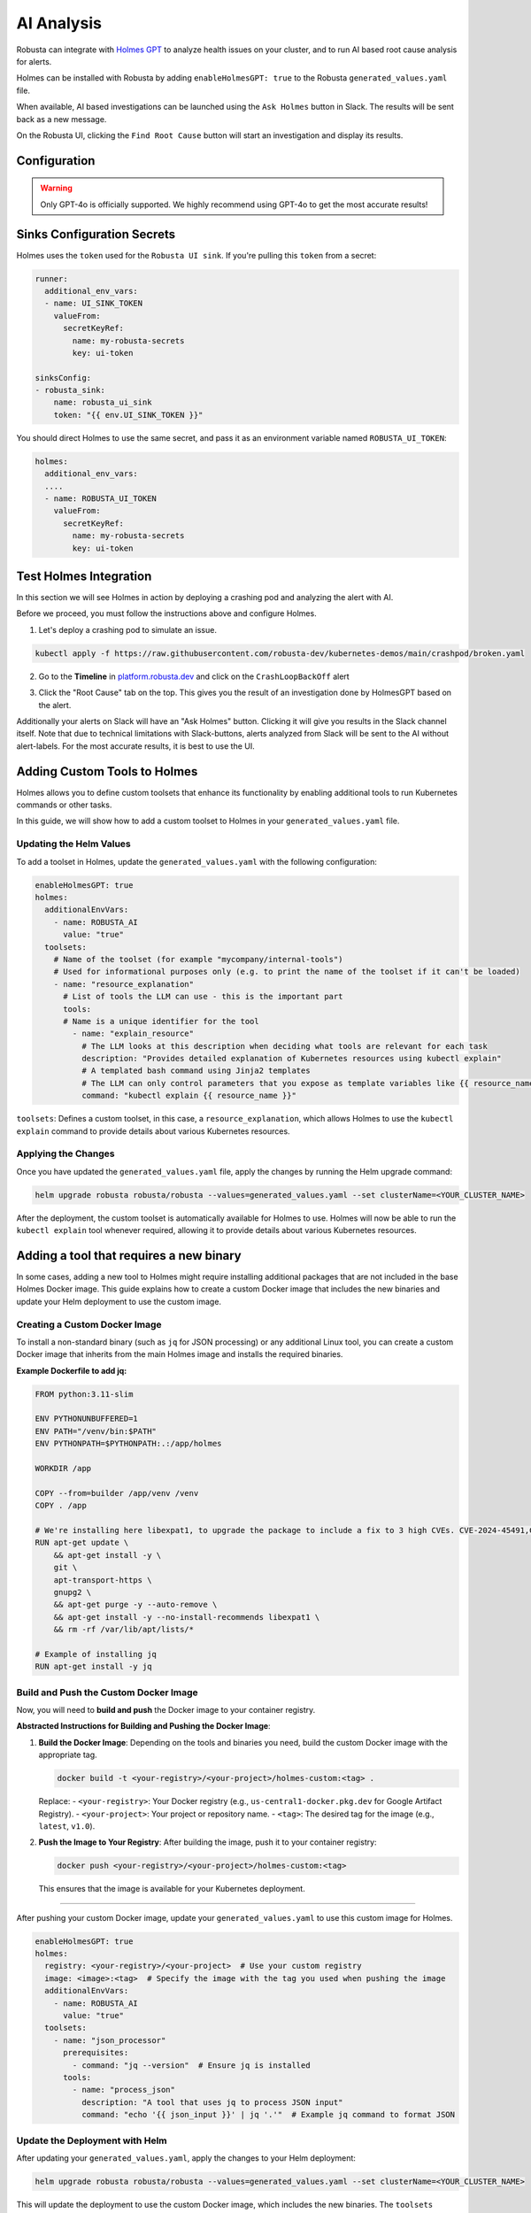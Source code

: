 .. _ai-analysis-overview:

AI Analysis
==========================

Robusta can integrate with `Holmes GPT <https://github.com/robusta-dev/holmesgpt>`_ to analyze health issues on your cluster, and to run AI based root cause analysis for alerts.

Holmes can be installed with Robusta by adding ``enableHolmesGPT: true`` to the Robusta ``generated_values.yaml`` file.

When available, AI based investigations can be launched using the ``Ask Holmes`` button in Slack. The results will be sent back as a new message.

.. image:: /images/robusta-holmes-investigation.png
    :width: 600px

On the Robusta UI, clicking the ``Find Root Cause`` button will start an investigation and display its results.

.. image:: /images/ai-root-causeanalysis.png
    :width: 600px

Configuration
^^^^^^^^^^^^^^^^^^

.. warning::

  Only GPT-4o is officially supported. We highly recommend using GPT-4o to get the most accurate results!

.. tab-set::

    .. tab-item:: Robusta
        :name: robusta-ai

        Update your helm values (``generated_values.yaml`` file) with the following configuration:

        .. code-block:: yaml

            enableHolmesGPT: true
            holmes:
              additionalEnvVars:
              - name: ROBUSTA_AI
                value: "true"

        Run Helm upgrade to apply the new values: ``helm upgrade robusta robusta/robusta --values=generated_values.yaml --set clusterName=<YOUR_CLUSTER_NAME>``

        .. note::

            The Robusta mode is available only when using the Robusta UI

    .. tab-item:: OpenAI
        :name: open-ai

        Create a secret with your OpenAI API key:

        .. code-block:: bash

          kubectl create secret generic holmes-secrets --from-literal=openAiKey='<API_KEY_GOES_HERE>'

        Then add the following to your helm values (``generated_values.yaml`` file):

        .. code-block:: yaml

            enableHolmesGPT: true
            holmes:
              additionalEnvVars:
              - name: MODEL
                value: gpt-4o
              - name: OPENAI_API_KEY
                valueFrom:
                  secretKeyRef:
                    name: holmes-secrets
                    key: openAiKey


        Do a Helm upgrade to apply the new values: ``helm upgrade robusta robusta/robusta --values=generated_values.yaml --set clusterName=<YOUR_CLUSTER_NAME>``


    .. tab-item:: Azure AI
        :name: azure-ai

        Go into your Azure portal, **change the default rate-limit to the maximum**, and find the following parameters:

        * API_VERSION
        * DEPLOYMENT_NAME
        * ENDPOINT
        * API_KEY

        .. details:: Step-By-Step Instruction for Azure Portal

          The following steps cover how to obtain the correct AZURE_API_VERSION value and how to increase the token limit to prevent rate limiting.

          1. Go to your Azure portal and choose `Azure OpenAI`

          .. image:: /images/AzureAI/AzureAI_HolmesStep1.png
              :width: 600px

          2. Click your AI service

          .. image:: /images/AzureAI/AzureAI_HolmesStep2.png
              :width: 600px

          3. Click Go to Azure Open AI Studio

          .. image:: /images/AzureAI/AzureAI_HolmesStep3.png
              :width: 600px

          4. Choose Deployments

          .. image:: /images/AzureAI/AzureAI_HolmesStep4.png
              :width: 600px

          5. Select your Deployment - note the DEPLOYMENT_NAME!

          .. image:: /images/AzureAI/AzureAI_HolmesStep5.png
              :width: 600px

          6. Click Open in Playground

          .. image:: /images/AzureAI/AzureAI_HolmesStep6.png
              :width: 600px

          7. Go to View Code

          .. image:: /images/AzureAI/AzureAI_HolmesStep7.png
              :width: 600px

          8. Choose Python and scroll to find the ENDPOINT, API_KEY, and API_VERSION. Copy them! You will need them for Robusta's Helm values.

          .. image:: /images/AzureAI/AzureAI_HolmesStep8.png
              :width: 600px

          9. Go back to Deployments, and click Edit Deployment

          .. image:: /images/AzureAI/AzureAI_HolmesStep9.png
              :width: 600px

          10. MANDATORY: Increase the token limit. Change this value to at least 450K tokens for Holmes to work properly. We recommend choosing the highest value available. (Holmes queries Azure AI infrequently but in bursts. Therefore the overall cost of using Holmes with Azure AI is very low, but you must increase the quota to avoid getting rate-limited on a single burst of requests.)

          .. image:: /images/AzureAI/AzureAI_HolmesStep10.png
              :width: 600px


        Create a secret with the Azure API key you found above:

        .. code-block:: bash

          kubectl create secret generic holmes-secrets --from-literal=azureOpenAiKey='<AZURE_API_KEY_GOES_HERE>'


        Update your helm values (``generated_values.yaml`` file) with the following configuration:

        .. code-block:: yaml

            enableHolmesGPT: true
            holmes:
              additionalEnvVars:
              - name: MODEL
                value: azure/<DEPLOYMENT_NAME>  # replace with deployment name from the portal (e.g. avi-deployment), leave "azure/" prefix
              - name: AZURE_API_VERSION
                value: <API_VERSION>            # replace with API version you found in the Azure portal
              - name: AZURE_API_BASE
                value: <AZURE_ENDPOINT>         # fill in the base endpoint url of your azure deployment - e.g. https://my-org.openai.azure.com/
              - name: AZURE_API_KEY
                valueFrom:
                  secretKeyRef:
                    name: holmes-secrets
                    key: azureOpenAiKey

        Do a Helm upgrade to apply the new values: ``helm upgrade robusta robusta/robusta --values=generated_values.yaml --set clusterName=<YOUR_CLUSTER_NAME>``

    .. tab-item:: AWS Bedrock
        :name: aws-bedrock

        You will need the following AWS parameters:

        * BEDROCK_MODEL_NAME
        * AWS_ACCESS_KEY_ID
        * AWS_SECRET_ACCESS_KEY

        Create a secret with your AWS credentials:

        .. code-block:: bash

          kubectl create secret generic holmes-secrets --from-literal=awsAccessKeyId='<YOUR_AWS_ACCESS_KEY_ID>' --from-literal=awsSecretAccessKey'<YOUR_AWS_SECRET_ACCESS_KEY>'

        Update your helm values (``generated_values.yaml`` file) with the following configuration:

        .. code-block:: yaml

            enableHolmesGPT: true
            holmes:
              enablePostProcessing: true
              additionalEnvVars:
              - name: MODEL
                value: bedrock/anthropic.claude-3-5-sonnet-20240620-v1:0  # your bedrock model - replace with your own exact model name
              - name: AWS_REGION_NAME
                value: us-east-1
              - name: AWS_ACCESS_KEY_ID
                valueFrom:
                  secretKeyRef:
                    name: holmes-secrets
                    key: awsAccessKeyId
              - name: AWS_SECRET_ACCESS_KEY
                valueFrom:
                  secretKeyRef:
                    name: holmes-secrets
                    key: awsSecretAccessKey

        Do a Helm upgrade to apply the new values: ``helm upgrade robusta robusta/robusta --values=generated_values.yaml --set clusterName=<YOUR_CLUSTER_NAME>``


Sinks Configuration Secrets
^^^^^^^^^^^^^^^^^^^^^^^^^^^^^^^^^^^^^^^^^^^^^^^^^^^

Holmes uses the ``token`` used for the ``Robusta UI sink``.
If you're pulling this ``token`` from a secret:

.. code-block:: yaml

    runner:
      additional_env_vars:
      - name: UI_SINK_TOKEN
        valueFrom:
          secretKeyRef:
            name: my-robusta-secrets
            key: ui-token

    sinksConfig:
    - robusta_sink:
        name: robusta_ui_sink
        token: "{{ env.UI_SINK_TOKEN }}"

You should direct Holmes to use the same secret, and pass it as an environment variable named ``ROBUSTA_UI_TOKEN``:

.. code-block:: yaml

    holmes:
      additional_env_vars:
      ....
      - name: ROBUSTA_UI_TOKEN
        valueFrom:
          secretKeyRef:
            name: my-robusta-secrets
            key: ui-token


Test Holmes Integration
^^^^^^^^^^^^^^^^^^^^^^^^^^^^^^^^^^^^^^^^^^^^^^^^^^^

In this section we will see Holmes in action by deploying a crashing pod and analyzing the alert with AI.

Before we proceed, you must follow the instructions above and configure Holmes.

1. Let's deploy a crashing pod to simulate an issue.

.. code-block:: yaml

    kubectl apply -f https://raw.githubusercontent.com/robusta-dev/kubernetes-demos/main/crashpod/broken.yaml

2. Go to the **Timeline** in `platform.robusta.dev  <https://platform.robusta.dev/>`_ and click on the ``CrashLoopBackOff`` alert

.. image:: /images/AI_Analysis_demo.png
    :width: 1000px

3. Click the "Root Cause" tab on the top. This gives you the result of an investigation done by HolmesGPT based on the alert.

.. image:: /images/AI_Analysis_demo2.png
    :width: 1000px

Additionally your alerts on Slack will have an "Ask Holmes" button. Clicking it will give you results in the Slack channel itself. Note that due to technical limitations with Slack-buttons, alerts analyzed from Slack will be sent to the AI without alert-labels. For the most accurate results, it is best to use the UI.


Adding Custom Tools to Holmes
^^^^^^^^^^^^^^^^^^^^^^^^^^^^^^^^^^^^^^^^^^^^^^^^^^^

Holmes allows you to define custom toolsets that enhance its functionality by enabling additional tools to run Kubernetes commands or other tasks.

In this guide, we will show how to add a custom toolset to Holmes in your ``generated_values.yaml`` file.

Updating the Helm Values
----------------------------------------------------

To add a toolset in Holmes, update the ``generated_values.yaml`` with the following configuration:

.. code-block:: yaml

    enableHolmesGPT: true
    holmes:
      additionalEnvVars:
        - name: ROBUSTA_AI
          value: "true"
      toolsets:
        # Name of the toolset (for example "mycompany/internal-tools")
        # Used for informational purposes only (e.g. to print the name of the toolset if it can't be loaded)
        - name: "resource_explanation"
          # List of tools the LLM can use - this is the important part
          tools:
          # Name is a unique identifier for the tool
            - name: "explain_resource"
              # The LLM looks at this description when deciding what tools are relevant for each task
              description: "Provides detailed explanation of Kubernetes resources using kubectl explain"
              # A templated bash command using Jinja2 templates
              # The LLM can only control parameters that you expose as template variables like {{ resource_name }}
              command: "kubectl explain {{ resource_name }}"


``toolsets``: Defines a custom toolset, in this case, a ``resource_explanation``, which allows Holmes to use the ``kubectl explain`` command to provide details about various Kubernetes resources.

Applying the Changes
--------------------

Once you have updated the ``generated_values.yaml`` file, apply the changes by running the Helm upgrade command:

.. code-block:: bash

    helm upgrade robusta robusta/robusta --values=generated_values.yaml --set clusterName=<YOUR_CLUSTER_NAME>

After the deployment, the custom toolset is automatically available for Holmes to use. Holmes will now be able to run the ``kubectl explain`` tool whenever required, allowing it to provide details about various Kubernetes resources.


Adding a tool that requires a new binary
^^^^^^^^^^^^^^^^^^^^^^^^^^^^^^^^^^^^^^^^^^^^^^^^^^^

In some cases, adding a new tool to Holmes might require installing additional packages that are not included in the base Holmes Docker image. This guide explains how to create a custom Docker image that includes the new binaries and update your Helm deployment to use the custom image.

Creating a Custom Docker Image
--------------------------------------

To install a non-standard binary (such as ``jq`` for JSON processing) or any additional Linux tool, you can create a custom Docker image that inherits from the main Holmes image and installs the required binaries.

**Example Dockerfile to add jq:**

.. code-block:: bash

    FROM python:3.11-slim

    ENV PYTHONUNBUFFERED=1
    ENV PATH="/venv/bin:$PATH"
    ENV PYTHONPATH=$PYTHONPATH:.:/app/holmes

    WORKDIR /app

    COPY --from=builder /app/venv /venv
    COPY . /app

    # We're installing here libexpat1, to upgrade the package to include a fix to 3 high CVEs. CVE-2024-45491,CVE-2024-45490,CVE-2024-45492
    RUN apt-get update \
        && apt-get install -y \
        git \
        apt-transport-https \
        gnupg2 \
        && apt-get purge -y --auto-remove \
        && apt-get install -y --no-install-recommends libexpat1 \
        && rm -rf /var/lib/apt/lists/*

    # Example of installing jq
    RUN apt-get install -y jq


Build and Push the Custom Docker Image
----------------------------------------------

Now, you will need to **build and push** the Docker image to your container registry.

**Abstracted Instructions for Building and Pushing the Docker Image**:

1. **Build the Docker Image**:
   Depending on the tools and binaries you need, build the custom Docker image with the appropriate tag.

   .. code-block:: bash

       docker build -t <your-registry>/<your-project>/holmes-custom:<tag> .

   Replace:
   - ``<your-registry>``: Your Docker registry (e.g., ``us-central1-docker.pkg.dev`` for Google Artifact Registry).
   - ``<your-project>``: Your project or repository name.
   - ``<tag>``: The desired tag for the image (e.g., ``latest``, ``v1.0``).

2. **Push the Image to Your Registry**:
   After building the image, push it to your container registry:

   .. code-block:: bash

       docker push <your-registry>/<your-project>/holmes-custom:<tag>

   This ensures that the image is available for your Kubernetes deployment.

--------------------------------------------------

After pushing your custom Docker image, update your ``generated_values.yaml`` to use this custom image for Holmes.

.. code-block:: yaml

    enableHolmesGPT: true
    holmes:
      registry: <your-registry>/<your-project>  # Use your custom registry
      image: <image>:<tag>  # Specify the image with the tag you used when pushing the image
      additionalEnvVars:
        - name: ROBUSTA_AI
          value: "true"
      toolsets:
        - name: "json_processor"
          prerequisites:
            - command: "jq --version"  # Ensure jq is installed
          tools:
            - name: "process_json"
              description: "A tool that uses jq to process JSON input"
              command: "echo '{{ json_input }}' | jq '.'"  # Example jq command to format JSON

Update the Deployment with Helm
---------------------------------------

After updating your ``generated_values.yaml``, apply the changes to your Helm deployment:

.. code-block:: bash

    helm upgrade robusta robusta/robusta --values=generated_values.yaml --set clusterName=<YOUR_CLUSTER_NAME>

This will update the deployment to use the custom Docker image, which includes the new binaries. The ``toolsets`` defined in the configuration will now be available for Holmes to use, including any new binaries like ``jq``.
